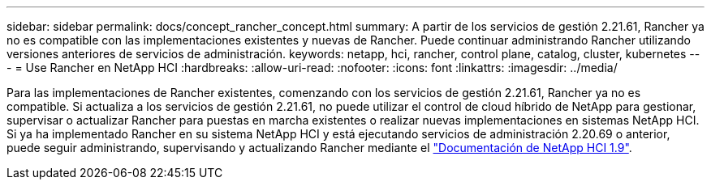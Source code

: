 ---
sidebar: sidebar 
permalink: docs/concept_rancher_concept.html 
summary: A partir de los servicios de gestión 2.21.61, Rancher ya no es compatible con las implementaciones existentes y nuevas de Rancher. Puede continuar administrando Rancher utilizando versiones anteriores de servicios de administración. 
keywords: netapp, hci, rancher, control plane, catalog, cluster, kubernetes 
---
= Use Rancher en NetApp HCI
:hardbreaks:
:allow-uri-read: 
:nofooter: 
:icons: font
:linkattrs: 
:imagesdir: ../media/


[role="lead"]
Para las implementaciones de Rancher existentes, comenzando con los servicios de gestión 2.21.61, Rancher ya no es compatible. Si actualiza a los servicios de gestión 2.21.61, no puede utilizar el control de cloud híbrido de NetApp para gestionar, supervisar o actualizar Rancher para puestas en marcha existentes o realizar nuevas implementaciones en sistemas NetApp HCI. Si ya ha implementado Rancher en su sistema NetApp HCI y está ejecutando servicios de administración 2.20.69 o anterior, puede seguir administrando, supervisando y actualizando Rancher mediante el http://docs.netapp.com/us-en/hci19/docs/concept_rancher_product_overview.html["Documentación de NetApp HCI 1.9"^].
